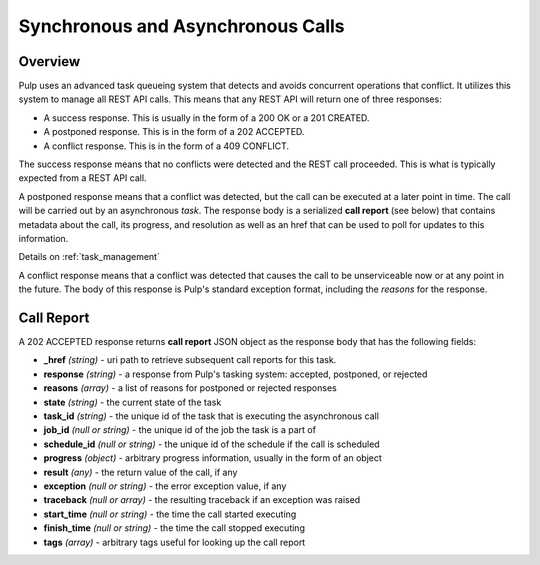 Synchronous and Asynchronous Calls
==================================

Overview
--------

Pulp uses an advanced task queueing system that detects and avoids concurrent
operations that conflict. It utilizes this system to manage all REST API calls.
This means that any REST API will return one of three responses:

* A success response. This is usually in the form of a 200 OK or a 201 CREATED.
* A postponed response. This is in the form of a 202 ACCEPTED.
* A conflict response. This is in the form of a 409 CONFLICT.

The success response means that no conflicts were detected and the REST call
proceeded. This is what is typically expected from a REST API call.

A postponed response means that a conflict was detected, but the call can be
executed at a later point in time. The call will be carried out by an
asynchronous *task*. The response body is a serialized **call report**
(see below) that contains metadata about the call, its progress, and resolution
as well as an href that can be used to poll for updates to this information.

Details on :ref:`task_management`

A conflict response means that a conflict was detected that causes the call to
be unserviceable now or at any point in the future. The body of this response
is Pulp's standard exception format, including the *reasons* for the response.

.. _call_report:

Call Report
-----------

A 202 ACCEPTED response returns **call report** JSON object as the response body
that has the following fields:

* **_href** *(string)* - uri path to retrieve subsequent call reports for this task.
* **response** *(string)* - a response from Pulp's tasking system: accepted, postponed, or rejected
* **reasons** *(array)* - a list of reasons for postponed or rejected responses
* **state** *(string)* - the current state of the task
* **task_id** *(string)* - the unique id of the task that is executing the asynchronous call
* **job_id** *(null or string)* - the unique id of the job the task is a part of
* **schedule_id** *(null or string)* - the unique id of the schedule if the call is scheduled
* **progress** *(object)* - arbitrary progress information, usually in the form of an object
* **result** *(any)* - the return value of the call, if any
* **exception** *(null or string)* - the error exception value, if any
* **traceback** *(null or array)* - the resulting traceback if an exception was raised
* **start_time** *(null or string)* - the time the call started executing
* **finish_time** *(null or string)* - the time the call stopped executing
* **tags** *(array)* - arbitrary tags useful for looking up the call report

